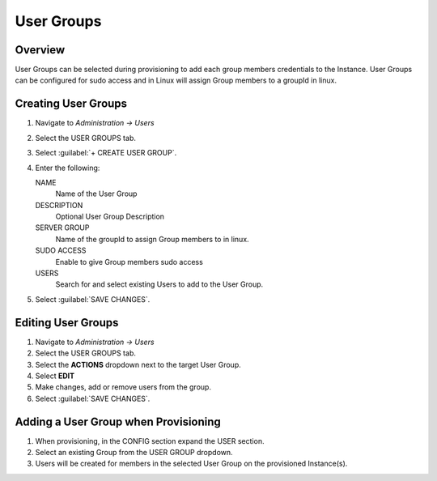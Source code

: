 User Groups
-----------

Overview
^^^^^^^^

User Groups can be selected during provisioning to add each group members credentials to the Instance. User Groups can be configured for sudo access and in Linux will assign Group members to a groupId in linux.

Creating User Groups
^^^^^^^^^^^^^^^^^^^^

#. Navigate to `Administration -> Users`
#. Select the USER GROUPS tab.
#. Select :guilabel:`+ CREATE USER GROUP`.
#. Enter the following:

   NAME
    Name of the User Group
   DESCRIPTION
    Optional User Group Description
   SERVER GROUP
    Name of the groupId to assign Group members to in linux.
   SUDO ACCESS
    Enable to give Group members sudo access
   USERS
    Search for and select existing Users to add to the User Group.

#. Select :guilabel:`SAVE CHANGES`.

Editing User Groups
^^^^^^^^^^^^^^^^^^^^

#. Navigate to `Administration -> Users`
#. Select the USER GROUPS tab.
#. Select the **ACTIONS** dropdown next to the target User Group.
#. Select **EDIT**
#. Make changes, add or remove users from the group.
#. Select :guilabel:`SAVE CHANGES`.

Adding a User Group when Provisioning
^^^^^^^^^^^^^^^^^^^^^^^^^^^^^^^^^^^^^

#. When provisioning, in the CONFIG section expand the USER section.
#. Select an existing Group from the USER GROUP dropdown.
#. Users will be created for members in the selected User Group on the provisioned Instance(s).
